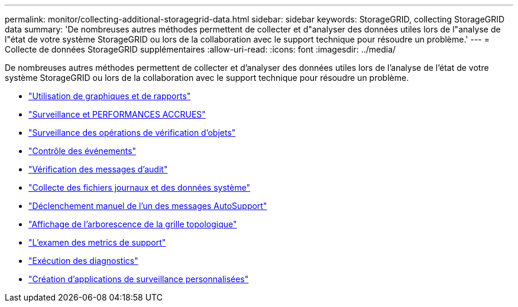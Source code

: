 ---
permalink: monitor/collecting-additional-storagegrid-data.html 
sidebar: sidebar 
keywords: StorageGRID, collecting StorageGRID data 
summary: 'De nombreuses autres méthodes permettent de collecter et d"analyser des données utiles lors de l"analyse de l"état de votre système StorageGRID ou lors de la collaboration avec le support technique pour résoudre un problème.' 
---
= Collecte de données StorageGRID supplémentaires
:allow-uri-read: 
:icons: font
:imagesdir: ../media/


[role="lead"]
De nombreuses autres méthodes permettent de collecter et d'analyser des données utiles lors de l'analyse de l'état de votre système StorageGRID ou lors de la collaboration avec le support technique pour résoudre un problème.

* link:using-charts-and-reports.html["Utilisation de graphiques et de rapports"]
* link:monitoring-put-and-get-performance.html["Surveillance et PERFORMANCES ACCRUES"]
* link:monitoring-object-verification-operations.html["Surveillance des opérations de vérification d'objets"]
* link:monitoring-events.html["Contrôle des événements"]
* link:reviewing-audit-messages.html["Vérification des messages d'audit"]
* link:collecting-log-files-and-system-data.html["Collecte des fichiers journaux et des données système"]
* link:manually-triggering-autosupport-message.html["Déclenchement manuel de l'un des messages AutoSupport"]
* link:viewing-grid-topology-tree.html["Affichage de l'arborescence de la grille topologique"]
* link:reviewing-support-metrics.html["L'examen des metrics de support"]
* link:running-diagnostics.html["Exécution des diagnostics"]
* link:creating-custom-monitoring-applications.html["Création d'applications de surveillance personnalisées"]

